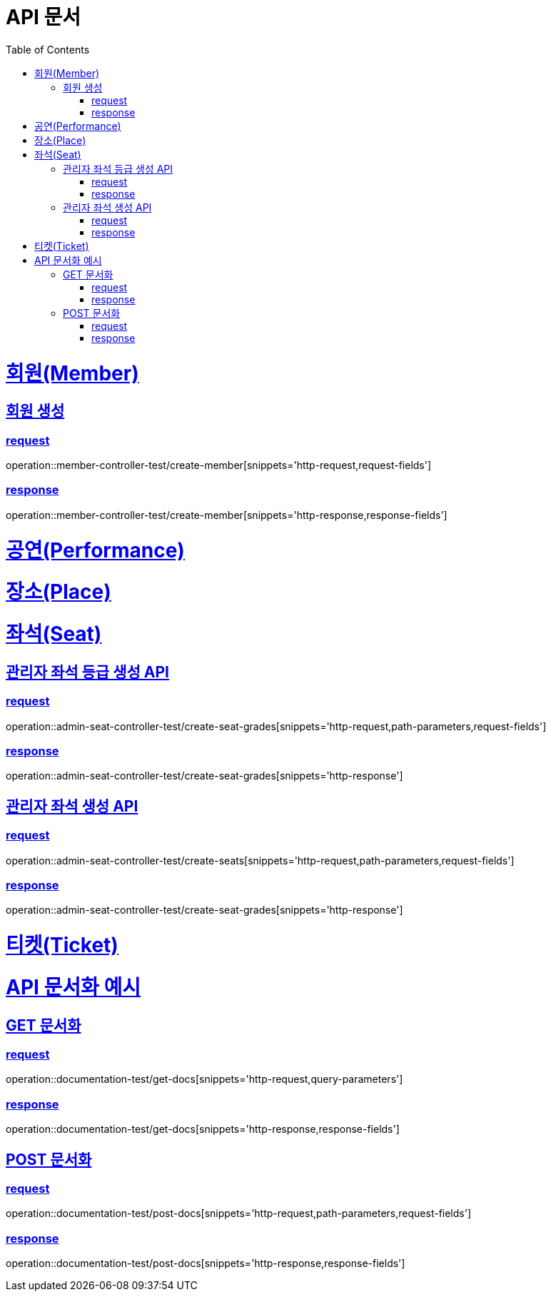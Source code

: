 = API 문서
:doctype: book
:source-highlighter: highlightjs
:toc: left
:toclevels: 2
:sectlinks:

= 회원(Member)

== 회원 생성

=== request

operation::member-controller-test/create-member[snippets='http-request,request-fields']

=== response

operation::member-controller-test/create-member[snippets='http-response,response-fields']

= 공연(Performance)

= 장소(Place)

= 좌석(Seat)

== 관리자 좌석 등급 생성 API

=== request

operation::admin-seat-controller-test/create-seat-grades[snippets='http-request,path-parameters,request-fields']

=== response

operation::admin-seat-controller-test/create-seat-grades[snippets='http-response']

== 관리자 좌석 생성 API

=== request

operation::admin-seat-controller-test/create-seats[snippets='http-request,path-parameters,request-fields']

=== response

operation::admin-seat-controller-test/create-seat-grades[snippets='http-response']

= 티켓(Ticket)

= API 문서화 예시

== GET 문서화

=== request

operation::documentation-test/get-docs[snippets='http-request,query-parameters']

=== response

operation::documentation-test/get-docs[snippets='http-response,response-fields']

== POST 문서화

=== request

operation::documentation-test/post-docs[snippets='http-request,path-parameters,request-fields']

=== response

operation::documentation-test/post-docs[snippets='http-response,response-fields']
